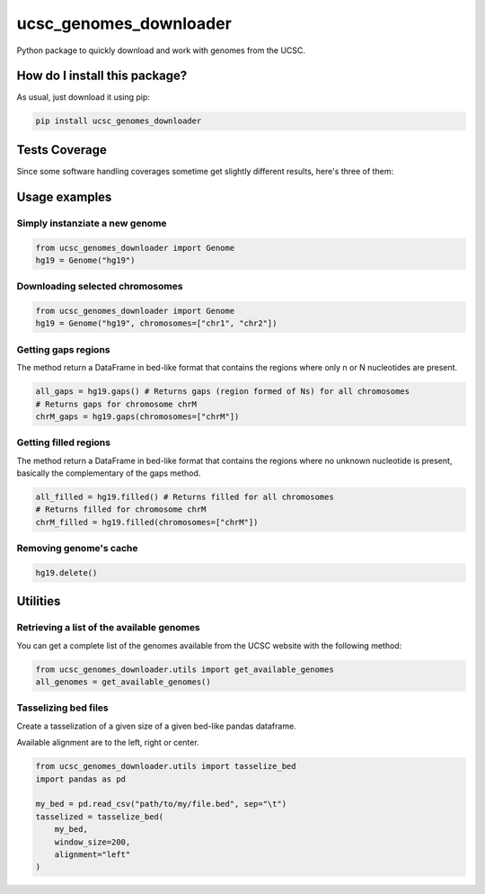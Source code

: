 ucsc_genomes_downloader
=========================================================================================
|travis| |sonar_quality| |sonar_maintainability| |codacy|
|code_climate_maintainability| |pip| |downloads|

Python package to quickly download and work with genomes from the UCSC.

How do I install this package?
----------------------------------------------
As usual, just download it using pip:

.. code:: shell

    pip install ucsc_genomes_downloader

Tests Coverage
----------------------------------------------
Since some software handling coverages sometime get
slightly different results, here's three of them:

|coveralls| |sonar_coverage| |code_climate_coverage|

Usage examples
--------------

Simply instanziate a new genome
~~~~~~~~~~~~~~~~~~~~~~~~~~~~~~~

.. code:: python

    from ucsc_genomes_downloader import Genome
    hg19 = Genome("hg19")

Downloading selected chromosomes
~~~~~~~~~~~~~~~~~~~~~~~~~~~~~~~~~~

.. code:: python

    from ucsc_genomes_downloader import Genome
    hg19 = Genome("hg19", chromosomes=["chr1", "chr2"])

Getting gaps regions
~~~~~~~~~~~~~~~~~~~~~~~~~~~~~~~
The method return a DataFrame in bed-like format
that contains the regions where only n or N nucleotides
are present.

.. code:: python

    all_gaps = hg19.gaps() # Returns gaps (region formed of Ns) for all chromosomes
    # Returns gaps for chromosome chrM
    chrM_gaps = hg19.gaps(chromosomes=["chrM"])

Getting filled regions
~~~~~~~~~~~~~~~~~~~~~~~~~~~~~~~
The method return a DataFrame in bed-like format
that contains the regions where no unknown
nucleotide is present, basically the complementary
of the gaps method.

.. code:: python

    all_filled = hg19.filled() # Returns filled for all chromosomes
    # Returns filled for chromosome chrM
    chrM_filled = hg19.filled(chromosomes=["chrM"])

Removing genome's cache
~~~~~~~~~~~~~~~~~~~~~~~~~~~~~~~

.. code:: python

    hg19.delete()

Utilities
-------------------------------

Retrieving a list of the available genomes
~~~~~~~~~~~~~~~~~~~~~~~~~~~~~~~~~~~~~~~~~~
You can get a complete list of the genomes available
from the UCSC website with the following method:

.. code:: python

    from ucsc_genomes_downloader.utils import get_available_genomes
    all_genomes = get_available_genomes()


Tasselizing bed files
~~~~~~~~~~~~~~~~~~~~~~~~~~~~~~~~~~~~~~~~~~~
Create a tasselization of a given size of a given bed-like pandas dataframe.

Available alignment are to the left, right or center.

.. code:: python

    from ucsc_genomes_downloader.utils import tasselize_bed
    import pandas as pd

    my_bed = pd.read_csv("path/to/my/file.bed", sep="\t")
    tasselized = tasselize_bed(
        my_bed,
        window_size=200,
        alignment="left"
    )

.. _hg19: https://www.ncbi.nlm.nih.gov/assembly/GCF_000001405.13/

.. |travis| image:: https://travis-ci.org/LucaCappelletti94/ucsc_genomes_downloader.png
   :target: https://travis-ci.org/LucaCappelletti94/ucsc_genomes_downloader
   :alt: Travis CI build

.. |sonar_quality| image:: https://sonarcloud.io/api/project_badges/measure?project=LucaCappelletti94_ucsc_genomes_downloader&metric=alert_status
    :target: https://sonarcloud.io/dashboard/index/LucaCappelletti94_ucsc_genomes_downloader
    :alt: SonarCloud Quality

.. |sonar_maintainability| image:: https://sonarcloud.io/api/project_badges/measure?project=LucaCappelletti94_ucsc_genomes_downloader&metric=sqale_rating
    :target: https://sonarcloud.io/dashboard/index/LucaCappelletti94_ucsc_genomes_downloader
    :alt: SonarCloud Maintainability

.. |sonar_coverage| image:: https://sonarcloud.io/api/project_badges/measure?project=LucaCappelletti94_ucsc_genomes_downloader&metric=coverage
    :target: https://sonarcloud.io/dashboard/index/LucaCappelletti94_ucsc_genomes_downloader
    :alt: SonarCloud Coverage

.. |coveralls| image:: https://coveralls.io/repos/github/LucaCappelletti94/ucsc_genomes_downloader/badge.svg?branch=master
    :target: https://coveralls.io/github/LucaCappelletti94/ucsc_genomes_downloader?branch=master
    :alt: Coveralls Coverage

.. |pip| image:: https://badge.fury.io/py/ucsc-genomes-downloader.svg
    :target: https://badge.fury.io/py/ucsc-genomes-downloader
    :alt: Pypi project

.. |downloads| image:: https://pepy.tech/badge/ucsc-genomes-downloader
    :target: https://pepy.tech/badge/ucsc-genomes-downloader
    :alt: Pypi total project downloads

.. |codacy| image:: https://api.codacy.com/project/badge/Grade/79564bf70059458b8a9ee6e775f4c7d2
    :target: https://www.codacy.com/app/LucaCappelletti94/ucsc_genomes_downloader?utm_source=github.com&amp;utm_medium=referral&amp;utm_content=LucaCappelletti94/ucsc_genomes_downloader&amp;utm_campaign=Badge_Grade
    :alt: Codacy Maintainability

.. |code_climate_maintainability| image:: https://api.codeclimate.com/v1/badges/9cd5ed4d4e41892ccc9d/maintainability
    :target: https://codeclimate.com/github/LucaCappelletti94/ucsc_genomes_downloader/maintainability
    :alt: Maintainability

.. |code_climate_coverage| image:: https://api.codeclimate.com/v1/badges/9cd5ed4d4e41892ccc9d/test_coverage
    :target: https://codeclimate.com/github/LucaCappelletti94/ucsc_genomes_downloader/test_coverage
    :alt: Code Climate Coverate
